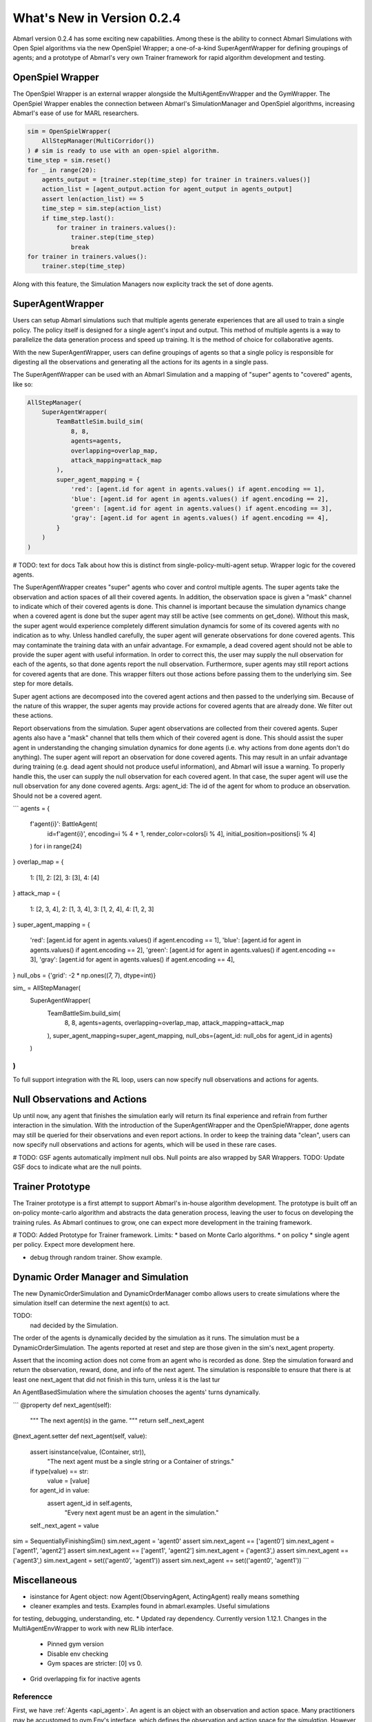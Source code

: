 .. Abmarl latest releases.

What's New in Version 0.2.4
===========================

Abmarl version 0.2.4 has some exciting new capabilities. Among these is the ability to
connect Abmarl Simulations with Open Spiel algorithms via the new OpenSpiel Wrapper;
a one-of-a-kind SuperAgentWrapper for defining groupings of agents; and a prototype
of Abmarl's very own Trainer framework for rapid algorithm development and testing.


OpenSpiel Wrapper
-----------------

The OpenSpiel Wrapper is an external wrapper alongside the MultiAgentEnvWrapper
and the GymWrapper. The OpenSpiel Wrapper enables the connection between Abmarl's
SimulationManager and OpenSpiel algorithms, increasing Abmarl's ease of use for
MARL researchers.

.. code-block:: python

   sim = OpenSpielWrapper(
       AllStepManager(MultiCorridor())
   ) # sim is ready to use with an open-spiel algorithm.
   time_step = sim.reset()
   for _ in range(20):
       agents_output = [trainer.step(time_step) for trainer in trainers.values()]
       action_list = [agent_output.action for agent_output in agents_output]
       assert len(action_list) == 5
       time_step = sim.step(action_list)
       if time_step.last():
           for trainer in trainers.values():
               trainer.step(time_step)
               break
   for trainer in trainers.values():
       trainer.step(time_step)

Along with this feature, the Simulation Managers now explicity track the set of
done agents.

SuperAgentWrapper
-----------------

Users can setup Abmarl simulations such that multiple agents generate experiences
that are all used to train a single policy. The policy itself is designed for a
single agent's input and output. This method of multiple agents is a way to parallelize
the data generation process and speed up training. It is the method of choice for
collaborative agents.

With the new SuperAgentWrapper, users can define groupings of agents so that a single
policy is responsible for digesting all the observations and generating all the
actions for its agents in a single pass.

The SuperAgentWrapper can be used with an Abmarl Simulation and a mapping of "super"
agents to "covered" agents, like so:

.. code-block:: python

   AllStepManager(
       SuperAgentWrapper(
           TeamBattleSim.build_sim(
               8, 8,
               agents=agents,
               overlapping=overlap_map,
               attack_mapping=attack_map
           ),
           super_agent_mapping = {
               'red': [agent.id for agent in agents.values() if agent.encoding == 1],
               'blue': [agent.id for agent in agents.values() if agent.encoding == 2],
               'green': [agent.id for agent in agents.values() if agent.encoding == 3],
               'gray': [agent.id for agent in agents.values() if agent.encoding == 4],
           }
       )
   )

# TODO: text for docs
Talk about how this is distinct from single-policy-multi-agent setup.
Wrapper logic for the covered agents.

The SuperAgentWrapper creates "super" agents who cover and control multiple agents.
The super agents take the observation and action spaces of all their covered
agents. In addition, the observation space is given a "mask" channel to indicate
which of their covered agents is done. This channel is important because
the simulation dynamics change when a covered agent is done but the super agent
may still be active (see comments on get_done). Without this mask, the super
agent would experience completely different simulation dynamcis for some of
its covered agents with no indication as to why.
Unless handled carefully, the super agent will generate observations for done
covered agents. This may contaminate the training data with an unfair advantage.
For exmample, a dead covered agent should not be able to provide the super agent with
useful information. In order to correct this, the user may supply the null
observation for each of the agents, so that done agents report the null observation.
Furthermore, super agents may still report actions for covered agents that
are done. This wrapper filters out those actions before passing them to the
underlying sim. See step for more details.

Super agent actions are decomposed into the covered agent actions and
then passed to the underlying sim. Because of the nature of this wrapper,
the super agents may provide actions for covered agents that are already
done. We filter out these actions.

Report observations from the simulation.
Super agent observations are collected from their covered agents. Super
agents also have a "mask" channel that tells them which of their covered
agent is done. This should assist the super agent in understanding the
changing simulation dynamics for done agents (i.e. why actions from done
agents don't do anything).
The super agent will report an observation for done covered agents. This may
result in an unfair advantage during training (e.g. dead agent should not
produce useful information), and Abmarl will issue a warning. To properly
handle this, the user can supply the null observation for each covered agent. In
that case, the super agent will use the null observation for any done covered agents.
Args:
agent_id: The id of the agent for whom to produce an observation. Should
not be a covered agent.

```
agents = {
    f'agent{i}': BattleAgent(
        id=f'agent{i}',
        encoding=i % 4 + 1,
        render_color=colors[i % 4],
        initial_position=positions[i % 4]
    ) for i in range(24)
}
overlap_map = {
    1: [1],
    2: [2],
    3: [3],
    4: [4]
}
attack_map = {
    1: [2, 3, 4],
    2: [1, 3, 4],
    3: [1, 2, 4],
    4: [1, 2, 3]
}
super_agent_mapping = {
    'red': [agent.id for agent in agents.values() if agent.encoding == 1],
    'blue': [agent.id for agent in agents.values() if agent.encoding == 2],
    'green': [agent.id for agent in agents.values() if agent.encoding == 3],
    'gray': [agent.id for agent in agents.values() if agent.encoding == 4],
}
null_obs = {'grid': -2 * np.ones((7, 7), dtype=int)}


sim_ = AllStepManager(
    SuperAgentWrapper(
        TeamBattleSim.build_sim(
            8, 8,
            agents=agents,
            overlapping=overlap_map,
            attack_mapping=attack_map
        ),
        super_agent_mapping=super_agent_mapping,
        null_obs={agent_id: null_obs for agent_id in agents}
    )
)
```

To full support integration with the RL loop, users can now specify null observations
and actions for agents.


Null Observations and Actions
-----------------------------

Up until now, any agent that finishes the simulation early will return its final
experience and refrain from further interaction in the simulation. With the introduction
of the SuperAgentWrapper and the OpenSpielWrapper, done agents may still be queried
for their observations and even report actions. In order to keep the training data
"clean", users can now specify null observations and actions for agents, which
will be used in these rare cases.

# TODO:
GSF agents automatically implment null obs.
Null points are also wrapped by SAR Wrappers.
TODO: Update GSF docs to indicate what are the null points.


Trainer Prototype
-----------------

The Trainer prototype is a first attempt to support Abmarl's in-house algorithm development.
The prototype is built off an on-policy monte-carlo algorithm and abstracts the
data generation process, leaving the user to focus on developing the training rules.
As Abmarl continues to grow, one can expect more development in the training framework.

# TODO:
Added Prototype for Trainer framework.
Limits:
* based on Monte Carlo algorithms.
* on policy
* single agent per policy.
Expect more development here.

* debug through random trainer. Show example.


Dynamic Order Manager and Simulation
------------------------------------

The new DynamicOrderSimulation and DynamicOrderManager combo allows users to create
simulations where the simulation itself can determine the next agent(s) to act.

TODO:
 nad decided by the Simulation.
The order of the agents is dynamically decided by the simulation as it runs.
The simulation must be a DynamicOrderSimulation. The agents reported at reset
and step are those given in the sim's next_agent property.

Assert that the incoming action does not come from an agent who is recorded
as done. Step the simulation forward and return the observation, reward,
done, and info of the next agent. The simulation is responsible to ensure
that there is at least one next_agent that did not finish in this turn,
unless it is the last tur

An AgentBasedSimulation where the simulation chooses the agents' turns dynamically.

```
@property
def next_agent(self):
    """
    The next agent(s) in the game.
    """
    return self._next_agent

@next_agent.setter
def next_agent(self, value):
    assert isinstance(value, (Container, str)), \
        "The next agent must be a single string or a Container of strings."
    if type(value) == str:
        value = [value]
    for agent_id in value:
        assert agent_id in self.agents, \
            "Every next agent must be an agent in the simulation."
    self._next_agent = value


sim = SequentiallyFinishingSim()
sim.next_agent = 'agent0'
assert sim.next_agent == ['agent0']
sim.next_agent = ['agent1', 'agent2']
assert sim.next_agent == ['agent1', 'agent2']
sim.next_agent = ('agent3',)
assert sim.next_agent == ('agent3',)
sim.next_agent = set(('agent0', 'agent1'))
assert sim.next_agent == set(('agent0', 'agent1'))
```


Miscellaneous
-------------

* isinstance for Agent object: now Agent(ObservingAgent, ActingAgent) really means something
* cleaner examples and tests. Examples found in abmarl.examples. Useful simulations
for testing, debugging, understanding, etc.
* Updated ray dependency. Currently  version 1.12.1. Changes in the MultiAgentEnvWrapper
to work with new RLlib interface.
    - Pinned gym version
    - Disable env checking
    - Gym spaces are stricter: [0] vs 0.
* Grid overlapping fix for inactive agents





.. _reference:

Referencce
``````````

First, we have :ref:`Agents <api_agent>`. An agent is an object with an observation and
action space. Many practitioners may be accustomed to gym.Env's interface, which
defines the observation and action space for the *simulation*. However, in heterogeneous
multiagent settings, each *agent* can have different spaces; thus we assign these
spaces to the agents and not the simulation.

An agent can be created like so:

.. code-block:: python

   from gym.spaces import Discrete, Box
   from abmarl.sim import Agent
   agent = Agent(
       id='agent0',
       observation_space=Box(-1, 1, (2,)),
       action_space=Discrete(3)
   )

At this level, the Agent is basically a dataclass. We have left it open for our
users to extend its features as they see fit.

.. WARNING::
   Implementations of AgentBasedSimulation should call ``finalize`` at the
   end of its ``__init__``. Finalize ensures that all agents are configured and
   ready to be used for training.

.. NOTE::
   Instead of treating agents as dataclasses, we could have included the relevant
   information in the Agent Based Simulation with various dictionaries. For example,
   we could have ``action_spaces`` and ``observation_spaces`` that
   maps agents' ids to their action spaces and observation spaces, respectively.
   In Abmarl, we favor the dataclass approach and use it throughout the package
   and documentation.

The Agent Based Simulation interface does not specify an ordering for agents' interactions
with the simulation. This is left open to give our users maximal flexibility. However,
in order to interace with RLlib's learning library, we provide a :ref:`Simulation Manager <api_sim>`
which specifies the output from ``reset`` and ``step`` as RLlib expects it. Specifically,

1. Agents that appear in the output dictionary will provide actions at the next step.
2. Agents that are done on this step will not provide actions on the next step.

Simluation Managers "wrap" simulations, and they can be used like so:

.. code-block:: python

   from abmarl.managers import AllStepManager
   from abmarl.sim import AgentBasedSimulation, Agent
   class MySim(AgentBasedSimulation):
       ... # Define some simulation

   # Instatiate the simulation
   sim = MySim(agents=...)
   # Wrap the simulation with the simulation manager
   sim = AllStepManager(sim)
   # Get the observations for all agents
   obs = sim.reset()
   # Get simulation state for all non-done agents, regardless of which agents
   # actually contribute an action.
   obs, rewards, dones, infos = sim.step({'agent0': 4, 'agent2': [-1, 1]})

.. WARNING::
   The :ref:`Dynamic Order Manager <api_dynamic_man>` must be used with a
   :ref:`Dynamic Order Simulation <api_dynamic_sim>`. This allows the simulation
   to dynamically choose the agents' turns, but it also requires the simulation
   to pay attention to the interface rules. For example, a Dynamic Order Simulation
   must ensure that at every step there is at least one reported agent who is not done,
   unless it is the last turn.


The experiment parameters also contains information that will be passed directly
to RLlib via the `ray_tune` parameter. See RLlib's documentation for a
`list of common configuration parameters <https://docs.ray.io/en/releases-1.2.0/rllib-training.html#common-parameters>`_.
